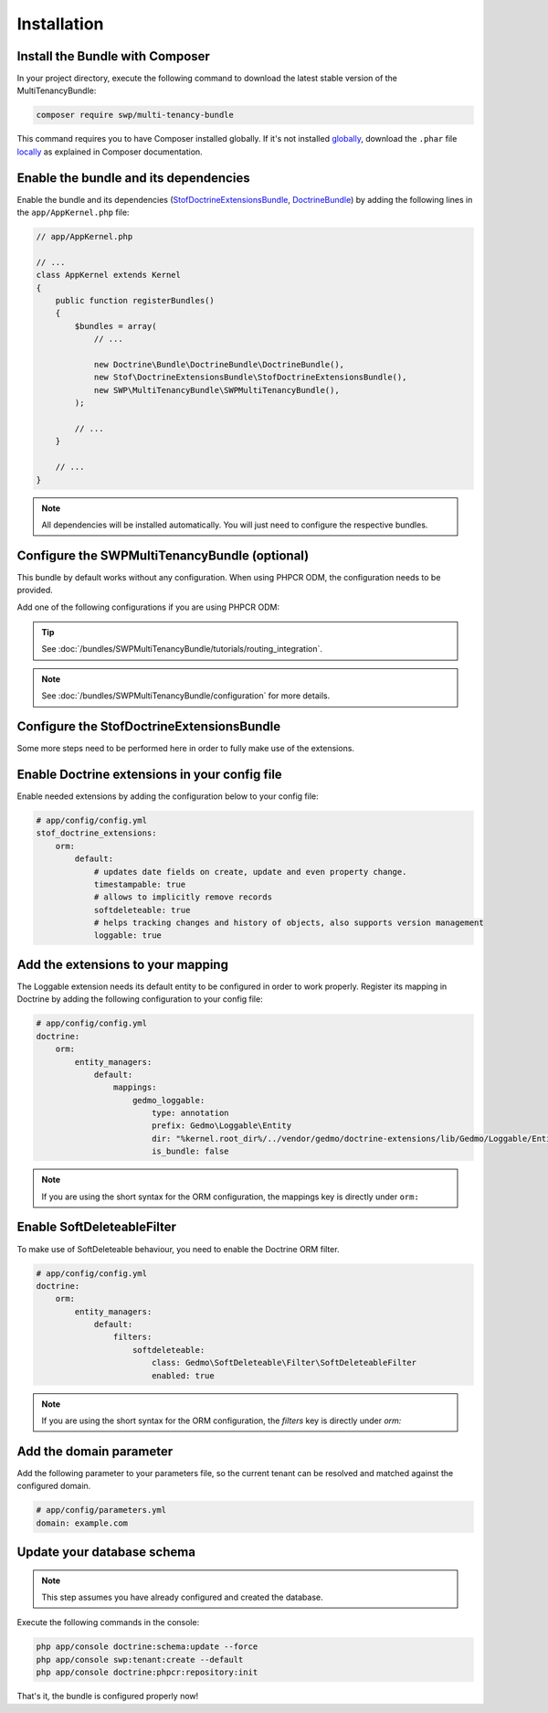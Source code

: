 Installation
------------

Install the Bundle with Composer
~~~~~~~~~~~~~~~~~~~~~~~~~~~~~~~~

In your project directory, execute the following command to download the latest stable version of the MultiTenancyBundle:

.. code-block:: bash

    composer require swp/multi-tenancy-bundle

This command requires you to have Composer installed globally. If it's not installed `globally`_,
download the ``.phar`` file `locally`_ as explained in Composer documentation.

Enable the bundle and its dependencies
~~~~~~~~~~~~~~~~~~~~~~~~~~~~~~~~~~~~~~

Enable the bundle and its dependencies (`StofDoctrineExtensionsBundle`_, `DoctrineBundle`_)
by adding the following lines in the ``app/AppKernel.php`` file:

.. code-block:: php

    // app/AppKernel.php

    // ...
    class AppKernel extends Kernel
    {
        public function registerBundles()
        {
            $bundles = array(
                // ...

                new Doctrine\Bundle\DoctrineBundle\DoctrineBundle(),
                new Stof\DoctrineExtensionsBundle\StofDoctrineExtensionsBundle(),
                new SWP\MultiTenancyBundle\SWPMultiTenancyBundle(),
            );

            // ...
        }

        // ...
    }

.. note::

    All dependencies will be installed automatically. You will just need to configure the respective bundles.


Configure the SWPMultiTenancyBundle (optional)
~~~~~~~~~~~~~~~~~~~~~~~~~~~~~~~~~~~~~~~~~~~~~~

This bundle by default works without any configuration.
When using PHPCR ODM, the configuration needs to be provided.

Add one of the following configurations if you are using PHPCR ODM:

.. configuration-block::

    .. code-block:: yaml

        # app/config/config.yml
        swp_multi_tenancy:
            persistence:
                phpcr:
                    # if true, PHPCR is enabled in the service container
                    enabled: true

    .. code-block:: xml

        <!-- app/config/config.xml -->
        <?xml version="1.0" encoding="UTF-8" ?>
        <swp_multi_tenancy>
            <persistence>
                <phpcr>
                    <!-- if true, PHPCR is enabled in the service container -->
                    <enabled>true</enabled>
                </phpcr>
            </persistence>
        </swp_multi_tenancy>

.. tip::

    See :doc:`/bundles/SWPMultiTenancyBundle/tutorials/routing_integration`.

.. note::

    See :doc:`/bundles/SWPMultiTenancyBundle/configuration` for more details.

Configure the StofDoctrineExtensionsBundle
~~~~~~~~~~~~~~~~~~~~~~~~~~~~~~~~~~~~~~~~~~

Some more steps need to be performed here in order to fully make use of the extensions.

Enable Doctrine extensions in your config file
~~~~~~~~~~~~~~~~~~~~~~~~~~~~~~~~~~~~~~~~~~~~~~

Enable needed extensions by adding the configuration below to your config file:

.. code-block:: yaml

        # app/config/config.yml
        stof_doctrine_extensions:
            orm:
                default:
                    # updates date fields on create, update and even property change.
                    timestampable: true
                    # allows to implicitly remove records
                    softdeleteable: true
                    # helps tracking changes and history of objects, also supports version management
                    loggable: true


Add the extensions to your mapping
~~~~~~~~~~~~~~~~~~~~~~~~~~~~~~~~~~

The Loggable extension needs its default entity to be configured in order to work properly.
Register its mapping in Doctrine by adding the following configuration to your config file:

.. code-block:: yaml

        # app/config/config.yml
        doctrine:
            orm:
                entity_managers:
                    default:
                        mappings:
                            gedmo_loggable:
                                type: annotation
                                prefix: Gedmo\Loggable\Entity
                                dir: "%kernel.root_dir%/../vendor/gedmo/doctrine-extensions/lib/Gedmo/Loggable/Entity"
                                is_bundle: false

.. note::

  If you are using the short syntax for the ORM configuration, the mappings key is directly under ``orm:``


Enable SoftDeleteableFilter
~~~~~~~~~~~~~~~~~~~~~~~~~~~

To make use of SoftDeleteable behaviour, you need to enable the Doctrine ORM filter.

.. code-block:: yaml

        # app/config/config.yml
        doctrine:
            orm:
                entity_managers:
                    default:
                        filters:
                            softdeleteable:
                                class: Gedmo\SoftDeleteable\Filter\SoftDeleteableFilter
                                enabled: true

.. note::

  If you are using the short syntax for the ORM configuration, the `filters` key is directly under `orm:`

Add the domain parameter
~~~~~~~~~~~~~~~~~~~~~~~~

Add the following parameter to your parameters file, so the current tenant can be resolved and matched against
the configured domain.

.. code-block:: yaml

        # app/config/parameters.yml
        domain: example.com


Update your database schema
~~~~~~~~~~~~~~~~~~~~~~~~~~~

.. note::

  This step assumes you have already configured and created the database.

Execute the following commands in the console:

.. code-block:: bash

    php app/console doctrine:schema:update --force
    php app/console swp:tenant:create --default
    php app/console doctrine:phpcr:repository:init


That's it, the bundle is configured properly now!

.. _locally: https://getcomposer.org/doc/00-intro.md#locally
.. _globally: https://getcomposer.org/doc/00-intro.md#globally
.. _StofDoctrineExtensionsBundle: https://github.com/stof/StofDoctrineExtensionsBundle
.. _DoctrineBundle: https://github.com/doctrine/DoctrineBundle
